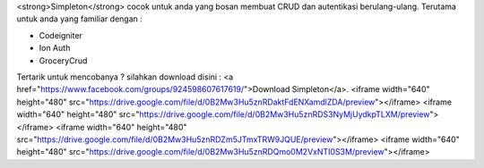 <strong>Simpleton</strong> cocok untuk anda yang bosan membuat CRUD dan autentikasi berulang-ulang. Terutama untuk anda yang familiar dengan :

- Codeigniter
- Ion Auth
- GroceryCrud

Tertarik untuk mencobanya ? silahkan download disini : <a href="https://www.facebook.com/groups/924598607617619/">Download Simpleton</a>.
<iframe width="640" height="480" src="https://drive.google.com/file/d/0B2Mw3Hu5znRDaktFdENXamdlZDA/preview"></iframe>
<iframe width="640" height="480" src="https://drive.google.com/file/d/0B2Mw3Hu5znRDS3NyMjUydkpTLXM/preview"></iframe>
<iframe width="640" height="480" src="https://drive.google.com/file/d/0B2Mw3Hu5znRDZm5JTmxTRW9JQUE/preview"></iframe>
<iframe width="640" height="480" src="https://drive.google.com/file/d/0B2Mw3Hu5znRDQmo0M2VxNTI0S3M/preview"></iframe>

